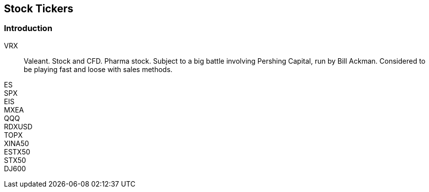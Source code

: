 ## Stock Tickers

=== Introduction

// explain what a stock ticker is and why it is used.

VRX::
    Valeant. Stock and CFD. Pharma stock. Subject to a big battle involving Pershing Capital, run by Bill Ackman. Considered to be playing fast and loose with sales methods.
    
    
ES::

SPX::

EIS::

MXEA::

QQQ::

RDXUSD::

TOPX::

XINA50::

ESTX50::

STX50::

DJ600::

